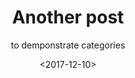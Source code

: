 #+TITLE: Another post
#+SUBTITLE: to demponstrate categories
#+DATE: <2017-12-10>
#+TYPE: post
#+CATEGORIES: category-a
